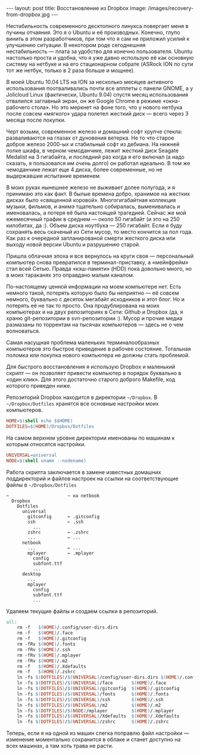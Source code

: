#+OPTIONS: H:3 num:nil toc:nil \n:nil @:t ::t |:t ^:t -:t f:t *:t TeX:t LaTeX:nil skip:nil d:t tags:not-in-toc
#+STARTUP: SHOWALL INDENT
#+STARTUP: HIDESTARS
#+begin_html
---
layout: post
title: Восстановление из Dropbox
image: /images/recovery-from-dropbox.jpg
---
#+end_html

Нестабильность современного десктопного линукса повергает меня в
пучины отчаяния. Это я о Ubuntu и её производных. Конечно, глупо винить в этом разработчиков, при том что я
сам не приложил усилий к улучшению ситуации. В некотором роде
сегоднешняя нестабильность --- плата за удобство для конечно
пользователя. Ubuntu настолько проста и удобна, что я уже давно
использую её как основную систему на нетбуке и на его стационарном
собрате (ASRock ION по сути тот же нетбук, только в 2 раза больше и мощнее).

В моей Ubuntu 10.04 LTS на ION за несколько месяцев активного
использования поотваливались почти все апплеты с панели GNOME, а у
Jolicloud Linux (фактически, Ubuntu 9.04) спустя месяц использования
отвалился заглавный экран, он же Google Chrome в режиме «окна-рабочего
стола». Но это меркнет на фоне того, что у нового нетбука после совсем
«мягкого» удара полетел жесткий диск --- всего через 3 месяца после
покупки.

Черт возьми, современное железо и домашний софт хрупче стекла:
разваливаются на глазах от дуновения ветерка. Не то что старое доброе
железо 2000-ых и стабильный софт из дебиана. На нижней полке шкафа, в
черном чемоданчике, лежит жесткий диск Seagate Medalist на 3
гигабайта, и последний раз когда я его включал (а надо сказать, я
пользовался им /очень/ долго) он работал идеально. В том же
чемоданчике лежат еще 4 диска, более современные, но не выдержавшие
испытание временем.

В моих руках нынешнее железо не выживает долее полугода, и я принимаю
это как факт. В былые времена добро, хранимое на жестких дисках
было «священной коровой». Многогигабайтная коллекция музыки, фильмов,
и анимэ тщательно собиралась, выменивалась и именовалась, а потеря её
была настоящей трагедией. Сейчас же мой ежемесячный трафик в среднем —
около 50 гигабайт (и это на 250 килобитах, да :). Объем диска
ноутбука --- 250 гигабайт. Если я буду сохранять весь скаченый из Сети
мусор, то место кончится за пол года. Как раз к очередной
запланированой смерти жесткого диска или выходу новой версии Ubuntu и
разрушению старой.

Пришла облачная эпоха и все вернулось на круги своя --- персональный
компьютер снова превратился в терминал-приставку, а «мейнфрейм» стал всей
Сетью. Правда «кэш-памяти» (HDD) пока довольно много, но в моих
тараканях это оправдано малым каналом.

По-настоящему ценной информации на моем компьютере нет. Есть немного
такой, потерять которую было бы неприятно --- её совсем немного,
буквально с десяток мегабайт исходников и этот блог. Но и потерять её
не так то просто. Она продублирована на моих компьютерах и на двух
репозиториях в Сети: Github и Dropbox (да, я храню git-репозитории в
svn-репозитории :). Мусор и прочие медиа размазаны по торрентам на
тысячах компьютеров --- здесь не о чем волноваться.

Самая насущная проблема маленьких терминалообразных компьютеров это
быстрое приведение в рабочее состояние. Тотальная поломка или покупка
нового компьютера не должны стать проблемой.

Для быстрого восстановления я использую Dropbox и маленький скрипт —
он позволяет привести компьютер в порядок буквально в «один клик». Для
этого достаточно старого доброго Makefile, код которого приведен ниже.

Репозиторий Dropbox находится в директории =~/Dropbox=. В
=~/Dropbox/Dotfiles= хранятся все основные настройки моих компьютеров.
#+begin_src makefile
HOME=$(shell echo $$HOME)
DOTFILES=$(HOME)/Dropbox/Dotfiles
#+end_src

На самом верхнем уровне директории именованы по машинам к которым
относятся настройки.
#+begin_src makefile
UNIVERSAL=universal
NODE=$(shell uname --nodename)
#+end_src

Работа скрипта заключается в замене известных домашних
поддиректорий и файлов настроек на ссылки на соответствующие файлы в
=~/Dropbox/Dotfiles=
#+begin_example
~                      ~ на netbook
  Dropbox
    Dotfiles
      universal
        gitconfig      ← .gitconfig
        ssh            ← .ssh
          ...
        zshrc          ← .zshrc
        ...            ← ...
      netbook
        ...            ← ...
        mplayer        ← .mplayer
          config
          subfont.ttf
          ...
      desktop
        ...
        mplayer
          config
          subfont.ttf
          ...
#+end_example

Удаляем текущие файлы и создаем ссылки в репозиторий.
#+begin_src makefile
all:
	rm -f   $(HOME)/.config/user-dirs.dirs
	rm -f   $(HOME)/.face
	rm -f   $(HOME)/.gitconfig
	rm -fRv $(HOME)/.fonts
	rm -fRv $(HOME)/.ssh
	rm -fRv $(HOME)/.mplayer
	rm -fRv $(HOME)/.m2
	rm -f   $(HOME)/.Xdefaults
	rm -f   $(HOME)/.zshrc
	ln -fs $(DOTFILES)/$(UNIVERSAL)/config/user-dirs.dirs $(HOME)/.config/user-dirs.dirs
	ln -fs $(DOTFILES)/$(UNIVERSAL)/face       $(HOME)/.face
	ln -fs $(DOTFILES)/$(UNIVERSAL)/gitconfig  $(HOME)/.gitconfig
	ln -fs $(DOTFILES)/$(UNIVERSAL)/fonts      $(HOME)/.fonts
	ln -fs $(DOTFILES)/$(UNIVERSAL)/ssh        $(HOME)/.ssh
	ln -fs $(DOTFILES)/$(UNIVERSAL)/m2         $(HOME)/.m2
	ln -fs $(DOTFILES)/$(NODE)/mplayer         $(HOME)/.mplayer
	ln -fs $(DOTFILES)/$(UNIVERSAL)/Xdefaults  $(HOME)/.Xdefaults
	ln -fs $(DOTFILES)/$(UNIVERSAL)/zshrc      $(HOME)/.zshrc
#+end_src

Теперь, если я на одной из машин слегка поправлю файл настройки —
изменение моментально сохранится в облаке и станет доступно на всех
машинах, а там хоть трава не расти.
